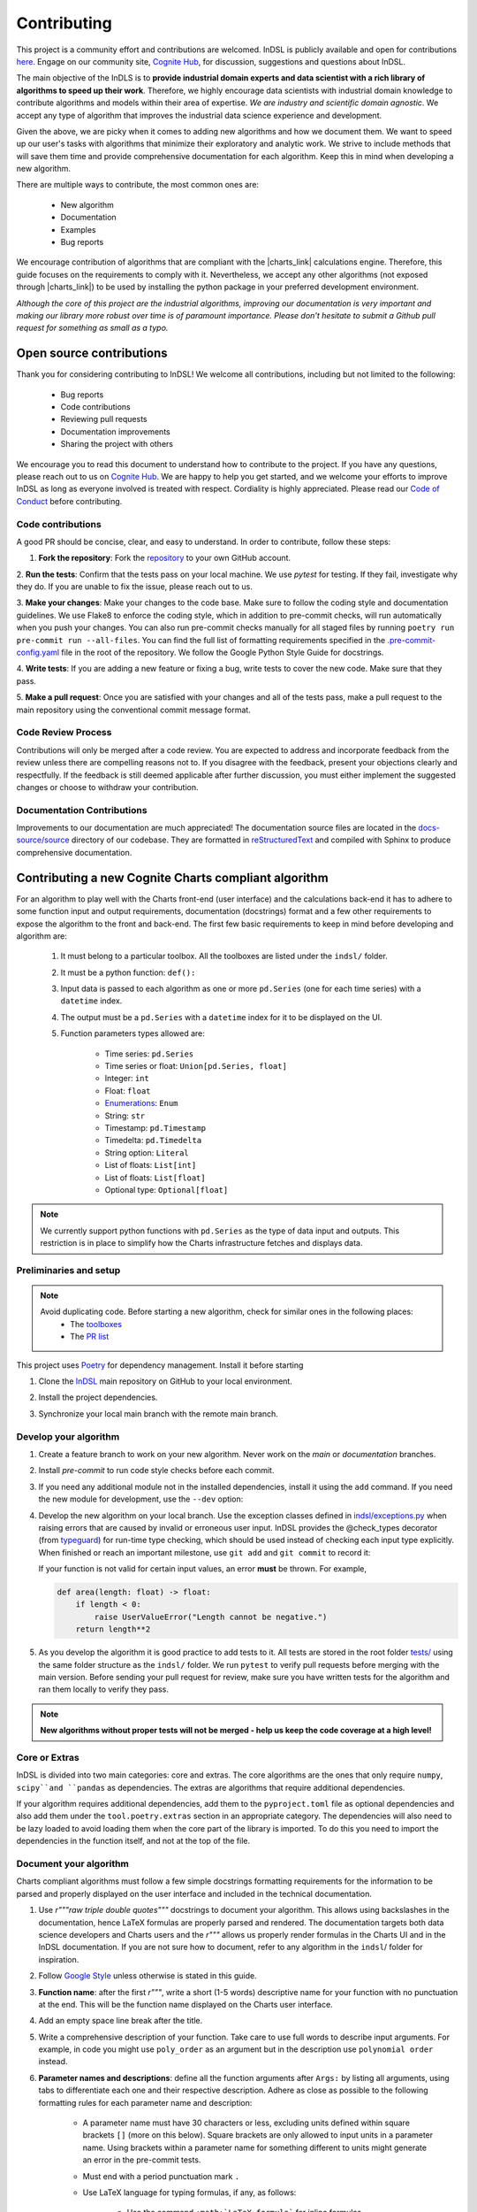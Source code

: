 ============
Contributing
============

This project is a community effort and contributions are welcomed. InDSL is publicly available and open for contributions `here <https://github.com/cognitedata/indsl>`_. Engage on our community site, `Cognite Hub <https://hub.cognite.com/>`_, for discussion, suggestions and questions about InDSL.

The main objective of the InDLS is to **provide industrial domain experts and data scientist with a rich library of
algorithms to speed up their work**. Therefore, we highly encourage data scientists with industrial domain knowledge
to contribute algorithms and models within their area of expertise. *We are industry and scientific domain
agnostic*. We accept any type of algorithm that improves the industrial data science experience and development.

Given the above, we are picky when it comes to adding new algorithms and how we document them. We want to speed up our
user's tasks with algorithms that minimize their exploratory and analytic work. We strive to include
methods that will save them time and provide comprehensive documentation for each algorithm.
Keep this in mind when developing a new algorithm.

There are multiple ways to contribute, the most common ones are:

    * New algorithm
    * Documentation
    * Examples
    * Bug reports

We encourage contribution of algorithms that are compliant with the |charts_link| calculations engine. Therefore, this
guide focuses on the requirements to comply with it. Nevertheless, we accept any other algorithms (not exposed through
|charts_link|) to be used by installing the python package in your preferred development environment.

*Although the core of this project are the industrial algorithms, improving our documentation is very
important and making our library more robust over time is of paramount importance. Please don't hesitate to submit a
Github pull request for something as small as a typo.*

Open source contributions
=========================

Thank you for considering contributing to InDSL! We welcome all contributions, including but not limited to the following:

    * Bug reports
    * Code contributions
    * Reviewing pull requests
    * Documentation improvements
    * Sharing the project with others

We encourage you to read this document to understand how to contribute to the project. If you have any questions, please
reach out to us on `Cognite Hub <https://hub.cognite.com/>`_. We are happy to help you get started, and we welcome your
efforts to improve InDSL as long as everyone involved is treated with respect. Cordiality is highly appreciated. 
Please read our `Code of Conduct <https://indsl.docs.cognite.com/code_of_conduct.html>`_ before contributing.


Code contributions
------------------

A good PR should be concise, clear, and easy to understand. In order to contribute, follow these steps:


1. **Fork the repository**: Fork the `repository <https://github.com/cognitedata/indsl>`_ to your own GitHub account.


2. **Run the tests**: Confirm that the tests pass on your local machine. We use `pytest` for testing. 
If they fail, investigate why they do. If you are unable to fix the issue, please reach out to us.

3. **Make your changes**: Make your changes to the code base. Make sure to follow the coding style and documentation guidelines.
We use Flake8 to enforce the coding style, which in addition to pre-commit checks, will run automatically when you push your changes.
You can also run pre-commit checks manually for all staged files by running ``poetry run pre-commit run --all-files``. 
You can find the full list of formatting requirements specified in the 
`.pre-commit-config.yaml <https://github.com/cognitedata/indsl/blob/main/.pre-commit-config.yaml>`_ file in the root of the repository.
We follow the Google Python Style Guide for docstrings.

4. **Write tests**: If you are adding a new feature or fixing a bug, write tests to cover the new code. 
Make sure that they pass.


5. **Make a pull request**: Once you are satisfied with your changes and all of the tests pass, make a pull request to 
the main repository using the conventional commit message format.


Code Review Process
-------------------

Contributions will only be merged after a code review. You are expected to address and incorporate feedback from the review unless 
there are compelling reasons not to. 
If you disagree with the feedback, present your objections clearly and respectfully. 
If the feedback is still deemed applicable after further discussion, you must either implement the suggested changes or choose 
to withdraw your contribution.

Documentation Contributions
---------------------------

Improvements to our documentation are much appreciated! The documentation source files are located in the 
`docs-source/source <https://github.com/cognitedata/indsl/tree/main/docs-source/source>`_ directory of 
our codebase. They are formatted in `reStructuredText <https://www.sphinx-doc.org/en/master/usage/restructuredtext/index.html>`_
and compiled with Sphinx to produce comprehensive documentation.

Contributing a new Cognite Charts compliant algorithm
=====================================================

For an algorithm to play well with the Charts front-end (user interface) and the
calculations back-end it has to adhere to some function input and output requirements, documentation (docstrings) format and a few
other requirements to expose the algorithm to the front and back-end. The first few basic requirements to keep in mind
before developing and algorithm are:

    1. It must belong to a particular toolbox. All the toolboxes are listed under the ``indsl/`` folder.
    2. It must be a python function: ``def():``
    3. Input data is passed to each algorithm as one or more ``pd.Series`` (one for each time series) with a ``datetime`` index.
    4. The output must be a ``pd.Series`` with a ``datetime`` index for it to be displayed on the UI.
    5. Function parameters types allowed are:

        * Time series: ``pd.Series``
        * Time series or float: ``Union[pd.Series, float]``
        * Integer: ``int``
        * Float: ``float``
        * `Enumerations <https://docs.python.org/3/library/enum.html>`_: ``Enum``
        * String: ``str``
        * Timestamp: ``pd.Timestamp``
        * Timedelta: ``pd.Timedelta``
        * String option: ``Literal``
        * List of floats: ``List[int]``
        * List of floats: ``List[float]``
        * Optional type: ``Optional[float]``


.. note::

    We currently support python functions with ``pd.Series`` as the type of data input and outputs. This restriction
    is in place to simplify how the Charts infrastructure fetches and displays data.


Preliminaries and setup
-----------------------

.. note::

    Avoid duplicating code. Before starting a new algorithm, check for similar ones in the following places:
        * The `toolboxes <https://github.com/cognitedata/indsl/tree/main/indsl>`_
        * The `PR list <https://github.com/cognitedata/indsl/pulls>`_

This project uses `Poetry <https://python-poetry.org/>`_ for dependency management. Install it before starting

.. prompt:: bash $

   pip install poetry


1. Clone the `InDSL <https://github.com/cognitedata/indsl>`_ main repository on
   GitHub to your local environment.

.. prompt:: bash $

    git clone git@github.com:cognitedata/indsl.git
    cd indsl

2. Install the project dependencies.

.. prompt:: bash $

    poetry install --all-extras

3. Synchronize your local main branch with the remote main branch.

.. prompt:: bash $

    git checkout main
    git pull origin main

Develop your algorithm
----------------------

1. Create a feature branch to work on your new algorithm. Never work on the *main* or *documentation* branches.

   .. prompt:: bash $

      git checkout -b my_new_algorithm

2. Install *pre-commit* to run code style checks before each commit.

   .. prompt:: bash $

      poetry run pre-commit install  # Only needed if not installed
      poetry run pre-commit run --all-files

3. If you need any additional module not in the installed dependencies, install it using the ``add`` command. If you
   need the new module for development, use the ``--dev`` option:

   .. prompt:: bash $

      poetry add new_module

   .. prompt:: bash $

      poetry add new_module --dev

4. Develop the new algorithm on your local branch. Use the exception classes defined in
   `indsl/exceptions.py <https://github.com/cognitedata/indsl/tree/main/indsl/exceptions.py>`_
   when raising errors that are caused by invalid or erroneous user input. InDSL provides the @check_types
   decorator (from `typeguard <https://github.com/agronholm/typeguard>`_) for run-time type checking,
   which should be used instead of checking each input type explicitly. When finished or reach an important
   milestone, use ``git add`` and ``git commit`` to record it:

   .. prompt:: bash $

       git add .
       git commit -m "Short but concise commit message with your changes"


   If your function is not valid for certain input values, an error **must** be thrown. For example,

   .. code-block:: python

       def area(length: float) -> float:
           if length < 0:
               raise UserValueError("Length cannot be negative.")
           return length**2


5. As you develop the algorithm it is good practice to add tests to it. All tests are stored in the root folder
   `tests/ <https://github.com/cognitedata/indsl/tree/main/tests>`_ using the same folder structure
   as the ``indsl/`` folder. We run ``pytest`` to verify pull requests before merging with the main
   version. Before sending your pull request for review, make sure you have written tests for the algorithm and ran
   them locally to verify they pass.

.. note:: **New algorithms without proper tests will not be merged - help us keep the code coverage at a high level!**

Core or Extras
--------------

InDSL is divided into two main categories: core and extras. The core algorithms are the ones that only require
``numpy``, ``scipy``and ``pandas`` as dependencies. The extras are algorithms that require additional dependencies.

If your algorithm requires additional dependencies, add them to the ``pyproject.toml`` file as optional dependencies and
also add them under the ``tool.poetry.extras`` section in an appropriate category. The dependencies will also need to be
lazy loaded to avoid loading them when the core part of the library is imported. To do this you need to import the
dependencies in the function itself, and not at the top of the file.


Document your algorithm
-----------------------

Charts compliant algorithms must follow a few simple docstrings formatting requirements for the information to be parsed
and properly displayed on the user interface and included in the technical documentation.

1. Use `r"""raw triple double quotes"""` docstrings to document your algorithm. This allows using backslashes in the
   documentation, hence LaTeX formulas are properly parsed and rendered. The documentation targets both data science
   developers and Charts users and the `r"""` allows us properly render formulas in the Charts UI and
   in the InDSL documentation. If you are not sure how to document, refer to any algorithm in the
   ``indsl``/ folder for inspiration.

2. Follow `Google Style  <https://google.github.io/styleguide/pyguide.html#38-comments-and-docstrings>`_ unless otherwise is stated in this guide.

3. **Function name**: after the first `r"""`, write a short (1-5 words) descriptive name for your function with no punctuation at the end.
   This will be the function name displayed on the Charts user interface.

4. Add an empty space line break after the title.

5. Write a comprehensive description of your function. Take care to use full words to describe input arguments.
   For example, in code you might use ``poly_order`` as an argument but in the description use ``polynomial order``
   instead.

6. **Parameter names and descriptions**: define all the function arguments after ``Args:`` by listing all arguments,
   using tabs to differentiate each one and their respective description. Adhere as close as possible to the following formatting rules for each parameter name and description:

    * A parameter name must have 30 characters or less, excluding units defined within square brackets ``[]``
      (more on this below). Square brackets are only allowed to input units in a parameter name. Using brackets within
      a parameter name for something different to units might generate an error in the pre-commit tests.
    * Must end with a period punctuation mark ``.``
    * Use LaTeX language for typing formulas, if any, as follows:

        * Use the command ``:math:`LaTeX formula``` for inline formulas
        * Use the command ``.. math::`` for full line equations

    * If a parameter requires specific units, these must be typed as follows:

        * Enclosed in square brackets ``[]``
        * In Roman (not italic) font
        * If using LaTeX language, use the ``:math:`` inline formula command, and the command ``\mathrm{}`` to render
          the units in Roman font.
        * Placed at the end of the string

      For example:

.. code:: python

   r"""
   ...
   Args:

       ...

       pump_hydraulic_power: Pump hydraulic power [W].
       pump_liquid_flowrate: Pump liquid flowrate [:math:`\mathrm{\frac{m^3}{h}}`].

       ...

This is a `basic example <https://github.com/cognitedata/indsl/blob/main/indsl/smooth/savitzky_golay.py>`_
of how to document a function :

.. code:: python

    r"""
    ...

    Args:
        data: Time series.
        window_length: Window.
            Point-wise length of the filter window (i.e. number of data points). A large window results in a stronger
            smoothing effect and vice-versa. If the filter window length is not defined by the user, a
            length of about 1/5 of the length of time series is set.
        polyorder: Polynomial order.
            Order of the polynomial used to fit the samples. Must be less than the filter window length.
            Hint: A small polynomial order (e.g. 1) results in a stronger data smoothing effect.
            Defaults to 1, which typically results in a smoothed time series representing the dominating data trend
            and attenuates fluctuations.

    Returns:
        pd.Series: Time series
        If you want, it is possible to add more text here to describe the output.

    ...
    """

7. Define the function output after ``Returns:`` as shown above.

8. The above are the minimal requirements to expose the documentation on the user interface and technical docs. But
   feel free to add more `supported sections <https://www.sphinx-doc.org/en/master/usage/extensions/napoleon.html>`_.

9. Go to the ``docs-source/source/`` folder and find the appropriate toolbox ``rst`` file (e.g. ``smooth.rst``)

10. Add the a new entry with the name of your function as a subtitle, underlined with the symbol ``^``.

11. Add the sphinx directive ``.. autofunction::`` followed by the path to your new algorithm (see the example below).
    This will autogenerate the documentation from the code docstrings.

.. prompt:: text

    .. autofunction:: indsl.smooth.sg

11. If you have coded an example, add the sphinx directive ``.. topic:: Examples:`` and below it the sphinx reference
    to find the autogenerated material (see example below). The construct is as follows,
    ``sphx_glr_autoexamples_{toolbox_folder}_{example_code}.py``

.. prompt:: text

    .. topic:: Examples:

        * :ref:`sphx_glr_auto_examples_smooth_plot_sg_smooth.py`

Front and back end compliance
-----------------------------

For the  algorithm to be picked up by the front and back end, and display user relevant information, take the following
steps.

1. Add human readable names to each input parameter (not the input data) in your algorithm. These will be displayed on
   the UI, hence avoid using long names or special characters.

2. Add a technical but human readable description of your algorithm, the inputs required, what it does, and the
   expected result. This will be displayed on the UI and targets our users (i.e. domain experts).

    .. todo:: Implement the human readable description and input variable names for the algorithms

3. Add the @check_types decorator to the functions that contain Python type annotations. This makes sure that the function is always called with inputs of the same type as specified in the function signature.

4. Add your function to the attribute ``__cognite__`` in the ``__init__.py`` file of the toolbox module your algorithm belongs to. For example, the
    `Savitzky-Golay smoother
    <https://github.com/cognitedata/indsl/blob/main/indsl/smooth/savitzky_golay.py>`_
    (:meth:`indsl.smooth.sg`) belongs to the ``smooth`` toolbox. Therefore, we add ``sg`` to the list ``__cognite__``
    in the file ``indsl/smooth/__init__.py``.

This would be a good time to push your changes to the remote repository

Add an example to the Gallery of Charts
---------------------------------------

:ref:`sphx_glr_auto_examples` is an auto generated collection of examples of our industrial data science
algorithms. Following the steps below, your example will be automatically added to the gallery. We take care of
auto generating the figures, adding the code to the gallery, and links to downloadable python and notebook versions
of your code for other data scientists to use or get inspired by (sharing is caring!). We use `Sphinx-Gallery
<https://sphinx-gallery.github.io/stable/index.html>`_ for this purpose, if you want to find out more about what you
can do to generate generate your example.

We want to offer our user and developers as much information as possible about our industrial algorithms. Therefore we
**strongly encourage** all data scientist and developers to include one or more examples (license to go crazy here)
to show off all the amazing features and functionalities of your new algorithm and how it can be used.

1. Clone the INDSL repo and create your own local branch.
2. Go to the toolbox folder in ``examples`` where your algorithm belongs to (e.g. ``smooth``)
3. Create a new python file with the prefix *plot_*. For example ``plot_my_new_algo_feature.py``.
4. At the top of the file, add a triple quote docstring that start with the title of your example enclose by
   top and bottom equal symbols (as shown below), followed by a description of your example. For inspiration, check
   the :ref:`sphx_glr_auto_examples` or one of the examples in the repository
   (e.g. ``examples/smooth/plot_sg_smooth.py``).

.. prompt:: python

    """
    =============
    Example title
    =============
    Description of the example and what feature of the algorithm I'm showing off.
    """

    import pandas as pd
    ...

5. Once you are done developing the example record your changes using ``git add <path_to_file>``, ``git commit -m <commit_message>`` and ``git push -u origin <your_branch_name>``
6. You can test the Sphinx build of your PR by following the steps in the section below.

Verify documentation build
--------------------------

It is highly recommended to check that the documentation for your new function is built and displayed
correctly. Note that you will need all of the following Sphinx python libraries to successfully build the documentation (these packages can be installed with pip):
* sphinx-gallery
* sphinx
* sphinx-prompt
* sphinx-rtd-theme

While testing the build, some files that *should not be committed to the remote repository*, will be
autogenerated in the folder ``docs-source/source/auto_examples/``. If these are committed nothing will really happen,
except for the PR probably being longer than expected and could confuse the reviewers if they are not aware of this.
To avoid it there are two two options:

1. Don't stage the files inside the folder ``docs-source/source/auto_examples/``, or
2. add the folder ``docs-source/source/auto_examples/`` to the file ``.git/info/exclude`` to locally exclude the folder
   from any commit. You can use your IDE git integration to locally exclude files
   (e.g. `PyCharm <https://www.jetbrains.com/help/pycharm/set-up-a-git-repository.html#ignore-files>`_).

Once you taken care of the above, do the following:

1. Install the dependencies needed to build the documentation:

.. prompt:: terminal

    poetry install --with docs

2. In your terminal, go to the folder ``docs-source/``
3. Clean the previous build (if any) using

.. prompt:: terminal

    make clean

4. Build the documentation with

.. prompt:: terminal

   poetry run make html

5. If there were errors during the build, address them and repeat steps 2-3.

6. If the build was successful, open the html file located in `build/html/index.html` and review it navigating to the
   section(s) relevant to your new function.

   For mac users the file can be opened with the following command:

.. prompt:: terminal

    open build/html/index.html


7. Once satisfied with the documentation, commit and push the changes.


Version your algorithm
----------------------

.. note::
      This section is only relevant if you are changing an existing function in InDSL.

For industrial applications, consistency and reproducibility of calculation results is of critical importance.
For this reason, InDSL keeps a version history of InDSL functions that developers user can choose from.
Older versions can be marked as deprecated to notify users that a new version is available.
The example :ref:`sphx_glr_auto_examples_versioning_versioned_function.py` demonstrates in more detail how the function versioning works in InDSL.

Do I need to version my algorithm?
^^^^^^^^^^^^^^^^^^^^^^^^^^^^^^^^^^^
You need to version your algorithm if:

1) You are changing an existing InDSL function, and one of the following conditions holds:

   * The signature of the new function is incompatible with the old function. For instance if a parameter was renamed or a new parameter was added without a default value.
   * The modifications change the function output for any given input.
2) You are changing a helper function that is used by other InDSL functions. In that case you need to version the helper function and all affected InDSL functions.

.. note::
        In order to avoid code duplication, one should explore if the modifications can be implemented in a backwards-compatible manner (for instance through a new parameter with a default value).


How do I version my function?
^^^^^^^^^^^^^^^^^^^^^^^^^^^^^
As an example, we consider a function `myfunc` in `mymod.py`.
A new function version is released through the following steps.

1) Move the function from `mymod.py` to `mymod_vX.py`, where `X` denotes the current function version. If the function is not versioned yet, create the file `mymod_v1.py`.
2) If not already present, add the :func:`versioning.register` decorator to the function. Specifically,

   .. code-block:: python

           # file: mymod_v1.py
           @check_types
           def myfunc(...)
              # old implementation

   becomes:

   .. code-block:: python

           # file: mymod_v1.py
           from indsl import versioning

           @versioning.register(version="1.0", deprecated=True)
           @check_types
           def myfunc(...)
              # old implementation

   **Note**: The first version of any function **must** be 1.0! Also note that :code:`deprecated=True`: InDSL allows at most
   one non-deprecated version. For functions already in Charts, deprecating all versions will remove the functions from the front-end.

   **Note**: `check_types` decorator should be placed before `versioning.register` decorator.

3) Add the new implementation to `mymod.py` and import `mymod_v1.py`. The modified `mymod.py` file will look like:

   .. code-block:: python

           # file: mymod.py
           from indsl import versioning
           from . import mymod_v1  # noqa

           @versioning.register(version="2.0", changelog="Describe here how the function changed compared to the previous version")
           def myfunc(...)
              # new implementation

   Make sure to increment the version number (a single positive integer) of the new implementation. Optionally, non-breaking changes can be versioned.
   In that case follow the `semantic versioning guidelines <https://semver.org/>`_.

4) Make sure the all versions of the function `myfunc` are tested. If the tests of the most recent version are in `test_mymod.py`, tests for the deprecated
   function can be placed in `test_mymod_v1.py`.


Create a pull request
---------------------

Before a PR is merged it needs to be approved by of our internal developers. If you expect to keep on working on your
algorithm and are not ready to start the review process, please label the PR as a ``draft``.

To make the review process a better experience, we encourage complying with the following guidelines:

1. Give your pull request a helpful title. If it is part of a `JIRA task in our development backlog
   <https://cognitedata.atlassian.net/jira/software/projects/PI/boards/402/backlog>`_, please add the task reference so
   it can be tracked by our team. If you are fixing a bug or improving documentation, using "BUG <ISSUE TITLE>" and
   "DOC <DESCRIPTION>" is enough.

2. Make sure your code passes all the tests. You could run ``pytest`` globally, but this is not recommended as it
   will take a long time as our library grows. Typically, running a few tests only on your new algorithm is enough.
   For example, if you created a ``new_algorithm`` in the ``smooth`` toolbox and added the tests
   ``test_new_algorithm.py``:

   * ``pytest tests/smooth/test_new_algorithm.py`` to run the tests specific to your algorithm
   * ``pytest tests/smooth`` to run the whole tests for the ``smooth`` toolbox module

    .. todo:: Add pytest example for single function documentation
    .. todo:: Add pytest example for building single function Gallery documentation

3. Make sure your code is properly commented and documented. We can not highlight enough how important documenting
   your algorithm is for the succes of this product.

4. Make sure the documentation renders properly. For details on how to build the documentation. Check our documentation guidelines (WIP). The official documentation will be built and deployed by our CI/CD workflows.

5. Make sure the function renders properly in the UI.
   To preview the function node access the storybook build results url, which can be found in the PR comments.
   In chromatic, scroll down and inspect the stories for the function.

6. Add test to all new algorithms or improvements to algorithms. These test add robustness to our code base and
   ensure that future modifications comply with the desired behavior of the algorithm.

7. Run ``black`` to auto-format your code contributions. Our pre-commit will run black for the entire project once you
   are ready to commit and push to the remote branch. But this can take some time as our code base grows. Therefore, it
   is good practice to run periodically run ``black`` only for your new code.

.. prompt:: bash

    black {source_file_or_directory}

This is not an exact list of requirements or guidelines. If you have suggestions, don't hesitate to submit an issue or
a PR with enhancement to this document.

Finally, once you have completed your new contribution, sync with the remote/main branch one last in case there have
been any recent changes to the code base:

.. prompt:: bash

    git checkout main
    git pull
    git checkout {my_branch_name}
    git merge main

Then use ``git add``, ``git commit``, and ``git push`` to record your new algorithm and send it to the remote
repository:

.. prompt:: bash

    git add .
    git commit -m "Explicit commit message"
    git push

Go to the `InDSL repository PR page <https://github.com/cognitedata/indsl/pulls>`_, start
a ``New pull request`` and let the review process begin.


.. |charts_link| raw:: html

   <a href="https://charts.cogniteapp.com/" target="_blank">Cognite Charts</a>

.. |charts_docs| raw:: html

   <a href="https://docs.cognite.com/cdf/charts/guides/getting_started.html" target="_blank">Charts documentation page</a>

Contributing a free form algorithm
=============================================
It is possible to contribute to InDSL without the algorithm being exposed in the Charts application.
In this case, the algorithm will only be available to users who install the InDSL python package.
It  **should not** be included in the ``__cognite__`` attribute of the toolbox `__init__.py` file.
Although the algorithm doesn't need to meet the requirements mentioned in the :ref:`previous <contributing-a-new-charts-compliant-algorithm>` section, it is still important to
 document it properly, add all necessary tests and potentially an example to the documentation.

Coding Style
============

To ensure consistency throughout the code, we recommend using the following style conventions when contributing to the library:
    * Call the time series parameter of your function ``data`` unless a more specific name can be given, like ``pressure`` or ``temperature``.
    * Use abbreviations when defining the types of function arguments. For example ``pd.`` instead of ``pandas``.

Reviewer guidelines

Any InDSL function that is exposed in the Charts application (i.e. any function that is listed in `__cognite__` in the `__init__.py` files), must be reviewed by a member of the Charts development team.
